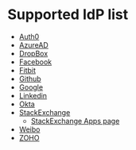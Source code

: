 * Supported IdP list

- [[https://auth0.com/docs/authorization/protocols/protocol-oauth2][Auth0]]
- [[https://docs.microsoft.com/en-us/azure/active-directory/develop/v1-protocols-oauth-code][AzureAD]]
- [[https://www.dropbox.com/developers/reference/oauth-guide][DropBox]]
- [[http://developers.facebook.com/docs/facebook-login/][Facebook]]
- [[http://dev.fitbit.com/docs/oauth2/][Fitbit]]
- [[http://developer.github.com/v3/oauth/][Github]]
- [[https://developers.google.com/identity/protocols/oauth2/web-server][Google]]
- [[https://developer.linkedin.com/][Linkedin]]
- [[https://developer.okta.com/docs/reference/api/oidc/][Okta]]
- [[https://api.stackexchange.com/docs/authentication][StackExchange]]
  - [[https://stackapps.com/apps/oauth][StackExchange Apps page]]
- [[http://open.weibo.com/wiki/Oauth2][Weibo]]
- [[https://www.zoho.com/crm/developer/docs/api/v2/oauth-overview.html][ZOHO]]
